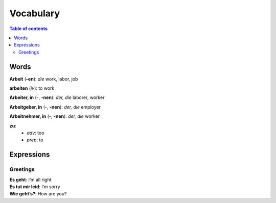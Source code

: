==========
Vocabulary
==========

.. contents:: **Table of contents**
   :depth: 3
   :local:
   
Words
=====
**Arbeit** (**-en**): *die* work, labor, job

**arbeiten** (*iv*): to work

**Arbeiter, in** (-, **-nen**): *der, die* laborer, worker

**Arbeitgeber, in** (-, **-nen**): *der, die* employer

**Arbeitnehmer, in** (-, **-nen**): *der, die* worker

**zu**: 
  - *adv*: too
  - *prep*: to

Expressions
===========
Greetings
---------
| **Es geht**: I’m all right
| **Es tut mir leid**: I’m sorry
| **Wie geht’s?**: How are you?
